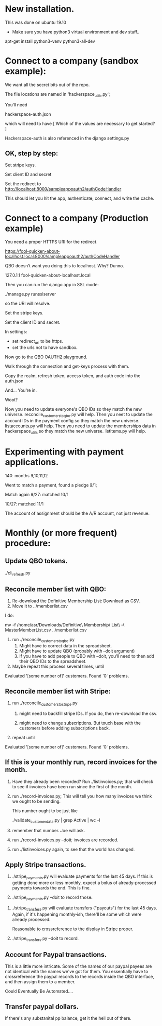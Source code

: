 



* New installation.

This was done on ubuntu 19.10

+ Make sure you have python3 virtual environment and dev stuff..


apt-get install python3-venv  python3-all-dev


* Connect to a company (sandbox example):

We want all the secret bits out of the repo. 


The file locations are named in 'hackerspace_utils.py';

You'll need 

hackerspace-auth.json

which will need to have 
 [
 Which of the values are necessary to get started?
 ]


Hackerspace-auth is also referenced in the django settings.py


** OK, step by step:


# cp hackerspace-auth-example.json ../hackerspace-auth.json


Set stripe keys.


Set client ID and secret

Set the redirect to http://localhost:8000/sampleappoauth2/authCodeHandler

This should let you hit the app, authenticate, connect, and write the cache.



* Connect to a company (Production example)


You need a proper HTTPS URI for the redirect.


https://fool-quicken-about-localhost.local:8000/sampleappoauth2/authCodeHandler


QBO doesn't want you doing this to localhost.  Why? Dunno.

127.0.1.1	fool-quicken-about-localhost.local 

Then you can run the django app in SSL mode:

./manage.py runsslserver

so the URI will resolve. 


# cp hackerspace-prod-auth-example.json  ../hackerspace-auth.json

Set the stripe keys. 

Set the client ID and secret.

In settings:

+ set redirect_uri to be https.
+ set the urls not to have sandbox. 

Now go to the QBO OAUTH2 playground.

Walk through the connection and get-keys process with them.

Copy the realm, refresh token, access token, and auth code into the auth.json

And...  You're in.

Woot?


Now you need to update everyone's QBO IDs so they match the new universe.
 reconcile_customers_to_qbo.py will help.
Then you neet to update the account IDs in the payment config so they match the new universe.
 listaccounts.py will help.
Then you need to update the memberships data in hackerspace_utils so they match the new universe.
 listitems.py will help.



* Experimenting with payment applications.

140:  months 9,10,11,12

Went to match a payment, found a pledge 9/1;

Match again 9/27: matched 10/1

10/27: matched 11/1


The account of assignment should be the A/R account, not just revenue.




* Monthly  (or more frequent) procedure:

** Update QBO tokens.

./cli_refresh.py

** Reconcile member list with QBO:

1.  Re-download the Definitive Membership List: Download as CSV.
1.  Move it to ../memberlist.csv

I do:

mv -f  /home/asr/Downloads/Definitive\ Membership\ List\ -\ MasterMemberList.csv ../memberlist.csv

1.  run ./reconcile_customers_to_qbo.py
    1. Might have to correct data in the spreadsheet.
    1. Might have to update QBO (probably with --doit argument)
    1. If you have to add people to QBO with --doit, you'll need to then add their QBO IDs to the spreadsheet.
   
1. Maybe repeat this process several times, until 

Evaluated '[some number of]' customers.
Found '0' problems.

** Reconcile member list with Stripe:

1. run ./reconcile_customers_to_stripe.py
    1. might need to backfill stripe IDs.  If you do, then re-download the csv. 

    1. might need to change subscriptions.  But touch base with the
       customers before adding subscriptions back.
1. repeat until

Evaluated '[some number of]' customers.
Found '0' problems.


** If this is your monthly run, record invoices for the month.

1. Have they already been recorded?  Run ./listinvoices.py; that will
   check to see if invoices have been run since the first of the
   month.

1. run ./record-invoices.py; This will tell you how many invoices we
   think we ought to be sending.  

   This number ought to be just like 
   
   ./validate_customer_data.py  | grep Active | wc -l 

1. remember that number.  Joe will ask. 

1. run ./record-invoices.py --doit; invoices are recorded.

1. run ./listinvoices.py again, to see that the world has changed. 


**  Apply Stripe transactions.

1. ./stripe_payments.py will evaluate payments for the last 45 days.
   If this is getting done more or less monthly, expect a bolus of
   already-processed payments towards the end.  This is fine.

1. ./stripe_payments.py --doit  to record those. 


1. ./stripe_transfers.py will evaluate transfers ("payouts") for the
   last 45 days. Again, if it's happening monthly-ish, there'll be
   some which were already processed.

   Reasonable to crossreference to the display in Stripe proper. 

1. ./stripe_transfers.py --doit to record. 



** Account for Paypal transactions.

This is a little more intricate.  Some of the names of our paypal
payees are not identical with the names we've got for them.  You
essentially have to crossreference the paypal records to the records
inside the QBO interface, and then assign them to a member.

Could Eventually Be Automated....


** Transfer paypal dollars.

If there's any substanital pp balance, get it the hell out of there.


